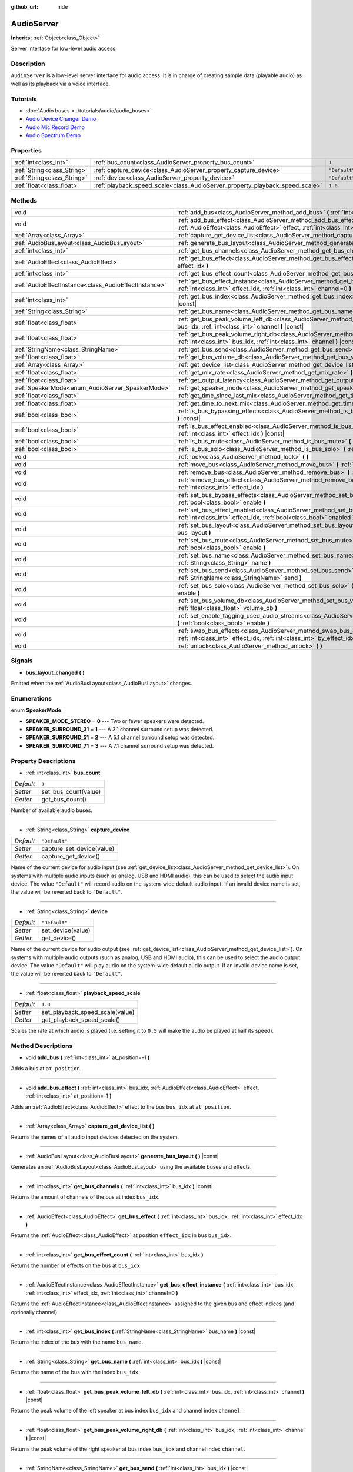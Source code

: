 :github_url: hide

.. DO NOT EDIT THIS FILE!!!
.. Generated automatically from Godot engine sources.
.. Generator: https://github.com/godotengine/godot/tree/master/doc/tools/make_rst.py.
.. XML source: https://github.com/godotengine/godot/tree/master/doc/classes/AudioServer.xml.

.. _class_AudioServer:

AudioServer
===========

**Inherits:** :ref:`Object<class_Object>`

Server interface for low-level audio access.

Description
-----------

``AudioServer`` is a low-level server interface for audio access. It is in charge of creating sample data (playable audio) as well as its playback via a voice interface.

Tutorials
---------

- :doc:`Audio buses <../tutorials/audio/audio_buses>`

- `Audio Device Changer Demo <https://godotengine.org/asset-library/asset/525>`__

- `Audio Mic Record Demo <https://godotengine.org/asset-library/asset/527>`__

- `Audio Spectrum Demo <https://godotengine.org/asset-library/asset/528>`__

Properties
----------

+-----------------------------+------------------------------------------------------------------------------+---------------+
| :ref:`int<class_int>`       | :ref:`bus_count<class_AudioServer_property_bus_count>`                       | ``1``         |
+-----------------------------+------------------------------------------------------------------------------+---------------+
| :ref:`String<class_String>` | :ref:`capture_device<class_AudioServer_property_capture_device>`             | ``"Default"`` |
+-----------------------------+------------------------------------------------------------------------------+---------------+
| :ref:`String<class_String>` | :ref:`device<class_AudioServer_property_device>`                             | ``"Default"`` |
+-----------------------------+------------------------------------------------------------------------------+---------------+
| :ref:`float<class_float>`   | :ref:`playback_speed_scale<class_AudioServer_property_playback_speed_scale>` | ``1.0``       |
+-----------------------------+------------------------------------------------------------------------------+---------------+

Methods
-------

+-------------------------------------------------------+-----------------------------------------------------------------------------------------------------------------------------------------------------------------------------------------------+
| void                                                  | :ref:`add_bus<class_AudioServer_method_add_bus>` **(** :ref:`int<class_int>` at_position=-1 **)**                                                                                             |
+-------------------------------------------------------+-----------------------------------------------------------------------------------------------------------------------------------------------------------------------------------------------+
| void                                                  | :ref:`add_bus_effect<class_AudioServer_method_add_bus_effect>` **(** :ref:`int<class_int>` bus_idx, :ref:`AudioEffect<class_AudioEffect>` effect, :ref:`int<class_int>` at_position=-1 **)**  |
+-------------------------------------------------------+-----------------------------------------------------------------------------------------------------------------------------------------------------------------------------------------------+
| :ref:`Array<class_Array>`                             | :ref:`capture_get_device_list<class_AudioServer_method_capture_get_device_list>` **(** **)**                                                                                                  |
+-------------------------------------------------------+-----------------------------------------------------------------------------------------------------------------------------------------------------------------------------------------------+
| :ref:`AudioBusLayout<class_AudioBusLayout>`           | :ref:`generate_bus_layout<class_AudioServer_method_generate_bus_layout>` **(** **)** |const|                                                                                                  |
+-------------------------------------------------------+-----------------------------------------------------------------------------------------------------------------------------------------------------------------------------------------------+
| :ref:`int<class_int>`                                 | :ref:`get_bus_channels<class_AudioServer_method_get_bus_channels>` **(** :ref:`int<class_int>` bus_idx **)** |const|                                                                          |
+-------------------------------------------------------+-----------------------------------------------------------------------------------------------------------------------------------------------------------------------------------------------+
| :ref:`AudioEffect<class_AudioEffect>`                 | :ref:`get_bus_effect<class_AudioServer_method_get_bus_effect>` **(** :ref:`int<class_int>` bus_idx, :ref:`int<class_int>` effect_idx **)**                                                    |
+-------------------------------------------------------+-----------------------------------------------------------------------------------------------------------------------------------------------------------------------------------------------+
| :ref:`int<class_int>`                                 | :ref:`get_bus_effect_count<class_AudioServer_method_get_bus_effect_count>` **(** :ref:`int<class_int>` bus_idx **)**                                                                          |
+-------------------------------------------------------+-----------------------------------------------------------------------------------------------------------------------------------------------------------------------------------------------+
| :ref:`AudioEffectInstance<class_AudioEffectInstance>` | :ref:`get_bus_effect_instance<class_AudioServer_method_get_bus_effect_instance>` **(** :ref:`int<class_int>` bus_idx, :ref:`int<class_int>` effect_idx, :ref:`int<class_int>` channel=0 **)** |
+-------------------------------------------------------+-----------------------------------------------------------------------------------------------------------------------------------------------------------------------------------------------+
| :ref:`int<class_int>`                                 | :ref:`get_bus_index<class_AudioServer_method_get_bus_index>` **(** :ref:`StringName<class_StringName>` bus_name **)** |const|                                                                 |
+-------------------------------------------------------+-----------------------------------------------------------------------------------------------------------------------------------------------------------------------------------------------+
| :ref:`String<class_String>`                           | :ref:`get_bus_name<class_AudioServer_method_get_bus_name>` **(** :ref:`int<class_int>` bus_idx **)** |const|                                                                                  |
+-------------------------------------------------------+-----------------------------------------------------------------------------------------------------------------------------------------------------------------------------------------------+
| :ref:`float<class_float>`                             | :ref:`get_bus_peak_volume_left_db<class_AudioServer_method_get_bus_peak_volume_left_db>` **(** :ref:`int<class_int>` bus_idx, :ref:`int<class_int>` channel **)** |const|                     |
+-------------------------------------------------------+-----------------------------------------------------------------------------------------------------------------------------------------------------------------------------------------------+
| :ref:`float<class_float>`                             | :ref:`get_bus_peak_volume_right_db<class_AudioServer_method_get_bus_peak_volume_right_db>` **(** :ref:`int<class_int>` bus_idx, :ref:`int<class_int>` channel **)** |const|                   |
+-------------------------------------------------------+-----------------------------------------------------------------------------------------------------------------------------------------------------------------------------------------------+
| :ref:`StringName<class_StringName>`                   | :ref:`get_bus_send<class_AudioServer_method_get_bus_send>` **(** :ref:`int<class_int>` bus_idx **)** |const|                                                                                  |
+-------------------------------------------------------+-----------------------------------------------------------------------------------------------------------------------------------------------------------------------------------------------+
| :ref:`float<class_float>`                             | :ref:`get_bus_volume_db<class_AudioServer_method_get_bus_volume_db>` **(** :ref:`int<class_int>` bus_idx **)** |const|                                                                        |
+-------------------------------------------------------+-----------------------------------------------------------------------------------------------------------------------------------------------------------------------------------------------+
| :ref:`Array<class_Array>`                             | :ref:`get_device_list<class_AudioServer_method_get_device_list>` **(** **)**                                                                                                                  |
+-------------------------------------------------------+-----------------------------------------------------------------------------------------------------------------------------------------------------------------------------------------------+
| :ref:`float<class_float>`                             | :ref:`get_mix_rate<class_AudioServer_method_get_mix_rate>` **(** **)** |const|                                                                                                                |
+-------------------------------------------------------+-----------------------------------------------------------------------------------------------------------------------------------------------------------------------------------------------+
| :ref:`float<class_float>`                             | :ref:`get_output_latency<class_AudioServer_method_get_output_latency>` **(** **)** |const|                                                                                                    |
+-------------------------------------------------------+-----------------------------------------------------------------------------------------------------------------------------------------------------------------------------------------------+
| :ref:`SpeakerMode<enum_AudioServer_SpeakerMode>`      | :ref:`get_speaker_mode<class_AudioServer_method_get_speaker_mode>` **(** **)** |const|                                                                                                        |
+-------------------------------------------------------+-----------------------------------------------------------------------------------------------------------------------------------------------------------------------------------------------+
| :ref:`float<class_float>`                             | :ref:`get_time_since_last_mix<class_AudioServer_method_get_time_since_last_mix>` **(** **)** |const|                                                                                          |
+-------------------------------------------------------+-----------------------------------------------------------------------------------------------------------------------------------------------------------------------------------------------+
| :ref:`float<class_float>`                             | :ref:`get_time_to_next_mix<class_AudioServer_method_get_time_to_next_mix>` **(** **)** |const|                                                                                                |
+-------------------------------------------------------+-----------------------------------------------------------------------------------------------------------------------------------------------------------------------------------------------+
| :ref:`bool<class_bool>`                               | :ref:`is_bus_bypassing_effects<class_AudioServer_method_is_bus_bypassing_effects>` **(** :ref:`int<class_int>` bus_idx **)** |const|                                                          |
+-------------------------------------------------------+-----------------------------------------------------------------------------------------------------------------------------------------------------------------------------------------------+
| :ref:`bool<class_bool>`                               | :ref:`is_bus_effect_enabled<class_AudioServer_method_is_bus_effect_enabled>` **(** :ref:`int<class_int>` bus_idx, :ref:`int<class_int>` effect_idx **)** |const|                              |
+-------------------------------------------------------+-----------------------------------------------------------------------------------------------------------------------------------------------------------------------------------------------+
| :ref:`bool<class_bool>`                               | :ref:`is_bus_mute<class_AudioServer_method_is_bus_mute>` **(** :ref:`int<class_int>` bus_idx **)** |const|                                                                                    |
+-------------------------------------------------------+-----------------------------------------------------------------------------------------------------------------------------------------------------------------------------------------------+
| :ref:`bool<class_bool>`                               | :ref:`is_bus_solo<class_AudioServer_method_is_bus_solo>` **(** :ref:`int<class_int>` bus_idx **)** |const|                                                                                    |
+-------------------------------------------------------+-----------------------------------------------------------------------------------------------------------------------------------------------------------------------------------------------+
| void                                                  | :ref:`lock<class_AudioServer_method_lock>` **(** **)**                                                                                                                                        |
+-------------------------------------------------------+-----------------------------------------------------------------------------------------------------------------------------------------------------------------------------------------------+
| void                                                  | :ref:`move_bus<class_AudioServer_method_move_bus>` **(** :ref:`int<class_int>` index, :ref:`int<class_int>` to_index **)**                                                                    |
+-------------------------------------------------------+-----------------------------------------------------------------------------------------------------------------------------------------------------------------------------------------------+
| void                                                  | :ref:`remove_bus<class_AudioServer_method_remove_bus>` **(** :ref:`int<class_int>` index **)**                                                                                                |
+-------------------------------------------------------+-----------------------------------------------------------------------------------------------------------------------------------------------------------------------------------------------+
| void                                                  | :ref:`remove_bus_effect<class_AudioServer_method_remove_bus_effect>` **(** :ref:`int<class_int>` bus_idx, :ref:`int<class_int>` effect_idx **)**                                              |
+-------------------------------------------------------+-----------------------------------------------------------------------------------------------------------------------------------------------------------------------------------------------+
| void                                                  | :ref:`set_bus_bypass_effects<class_AudioServer_method_set_bus_bypass_effects>` **(** :ref:`int<class_int>` bus_idx, :ref:`bool<class_bool>` enable **)**                                      |
+-------------------------------------------------------+-----------------------------------------------------------------------------------------------------------------------------------------------------------------------------------------------+
| void                                                  | :ref:`set_bus_effect_enabled<class_AudioServer_method_set_bus_effect_enabled>` **(** :ref:`int<class_int>` bus_idx, :ref:`int<class_int>` effect_idx, :ref:`bool<class_bool>` enabled **)**   |
+-------------------------------------------------------+-----------------------------------------------------------------------------------------------------------------------------------------------------------------------------------------------+
| void                                                  | :ref:`set_bus_layout<class_AudioServer_method_set_bus_layout>` **(** :ref:`AudioBusLayout<class_AudioBusLayout>` bus_layout **)**                                                             |
+-------------------------------------------------------+-----------------------------------------------------------------------------------------------------------------------------------------------------------------------------------------------+
| void                                                  | :ref:`set_bus_mute<class_AudioServer_method_set_bus_mute>` **(** :ref:`int<class_int>` bus_idx, :ref:`bool<class_bool>` enable **)**                                                          |
+-------------------------------------------------------+-----------------------------------------------------------------------------------------------------------------------------------------------------------------------------------------------+
| void                                                  | :ref:`set_bus_name<class_AudioServer_method_set_bus_name>` **(** :ref:`int<class_int>` bus_idx, :ref:`String<class_String>` name **)**                                                        |
+-------------------------------------------------------+-----------------------------------------------------------------------------------------------------------------------------------------------------------------------------------------------+
| void                                                  | :ref:`set_bus_send<class_AudioServer_method_set_bus_send>` **(** :ref:`int<class_int>` bus_idx, :ref:`StringName<class_StringName>` send **)**                                                |
+-------------------------------------------------------+-----------------------------------------------------------------------------------------------------------------------------------------------------------------------------------------------+
| void                                                  | :ref:`set_bus_solo<class_AudioServer_method_set_bus_solo>` **(** :ref:`int<class_int>` bus_idx, :ref:`bool<class_bool>` enable **)**                                                          |
+-------------------------------------------------------+-----------------------------------------------------------------------------------------------------------------------------------------------------------------------------------------------+
| void                                                  | :ref:`set_bus_volume_db<class_AudioServer_method_set_bus_volume_db>` **(** :ref:`int<class_int>` bus_idx, :ref:`float<class_float>` volume_db **)**                                           |
+-------------------------------------------------------+-----------------------------------------------------------------------------------------------------------------------------------------------------------------------------------------------+
| void                                                  | :ref:`set_enable_tagging_used_audio_streams<class_AudioServer_method_set_enable_tagging_used_audio_streams>` **(** :ref:`bool<class_bool>` enable **)**                                       |
+-------------------------------------------------------+-----------------------------------------------------------------------------------------------------------------------------------------------------------------------------------------------+
| void                                                  | :ref:`swap_bus_effects<class_AudioServer_method_swap_bus_effects>` **(** :ref:`int<class_int>` bus_idx, :ref:`int<class_int>` effect_idx, :ref:`int<class_int>` by_effect_idx **)**           |
+-------------------------------------------------------+-----------------------------------------------------------------------------------------------------------------------------------------------------------------------------------------------+
| void                                                  | :ref:`unlock<class_AudioServer_method_unlock>` **(** **)**                                                                                                                                    |
+-------------------------------------------------------+-----------------------------------------------------------------------------------------------------------------------------------------------------------------------------------------------+

Signals
-------

.. _class_AudioServer_signal_bus_layout_changed:

- **bus_layout_changed** **(** **)**

Emitted when the :ref:`AudioBusLayout<class_AudioBusLayout>` changes.

Enumerations
------------

.. _enum_AudioServer_SpeakerMode:

.. _class_AudioServer_constant_SPEAKER_MODE_STEREO:

.. _class_AudioServer_constant_SPEAKER_SURROUND_31:

.. _class_AudioServer_constant_SPEAKER_SURROUND_51:

.. _class_AudioServer_constant_SPEAKER_SURROUND_71:

enum **SpeakerMode**:

- **SPEAKER_MODE_STEREO** = **0** --- Two or fewer speakers were detected.

- **SPEAKER_SURROUND_31** = **1** --- A 3.1 channel surround setup was detected.

- **SPEAKER_SURROUND_51** = **2** --- A 5.1 channel surround setup was detected.

- **SPEAKER_SURROUND_71** = **3** --- A 7.1 channel surround setup was detected.

Property Descriptions
---------------------

.. _class_AudioServer_property_bus_count:

- :ref:`int<class_int>` **bus_count**

+-----------+----------------------+
| *Default* | ``1``                |
+-----------+----------------------+
| *Setter*  | set_bus_count(value) |
+-----------+----------------------+
| *Getter*  | get_bus_count()      |
+-----------+----------------------+

Number of available audio buses.

----

.. _class_AudioServer_property_capture_device:

- :ref:`String<class_String>` **capture_device**

+-----------+---------------------------+
| *Default* | ``"Default"``             |
+-----------+---------------------------+
| *Setter*  | capture_set_device(value) |
+-----------+---------------------------+
| *Getter*  | capture_get_device()      |
+-----------+---------------------------+

Name of the current device for audio input (see :ref:`get_device_list<class_AudioServer_method_get_device_list>`). On systems with multiple audio inputs (such as analog, USB and HDMI audio), this can be used to select the audio input device. The value ``"Default"`` will record audio on the system-wide default audio input. If an invalid device name is set, the value will be reverted back to ``"Default"``.

----

.. _class_AudioServer_property_device:

- :ref:`String<class_String>` **device**

+-----------+-------------------+
| *Default* | ``"Default"``     |
+-----------+-------------------+
| *Setter*  | set_device(value) |
+-----------+-------------------+
| *Getter*  | get_device()      |
+-----------+-------------------+

Name of the current device for audio output (see :ref:`get_device_list<class_AudioServer_method_get_device_list>`). On systems with multiple audio outputs (such as analog, USB and HDMI audio), this can be used to select the audio output device. The value ``"Default"`` will play audio on the system-wide default audio output. If an invalid device name is set, the value will be reverted back to ``"Default"``.

----

.. _class_AudioServer_property_playback_speed_scale:

- :ref:`float<class_float>` **playback_speed_scale**

+-----------+---------------------------------+
| *Default* | ``1.0``                         |
+-----------+---------------------------------+
| *Setter*  | set_playback_speed_scale(value) |
+-----------+---------------------------------+
| *Getter*  | get_playback_speed_scale()      |
+-----------+---------------------------------+

Scales the rate at which audio is played (i.e. setting it to ``0.5`` will make the audio be played at half its speed).

Method Descriptions
-------------------

.. _class_AudioServer_method_add_bus:

- void **add_bus** **(** :ref:`int<class_int>` at_position=-1 **)**

Adds a bus at ``at_position``.

----

.. _class_AudioServer_method_add_bus_effect:

- void **add_bus_effect** **(** :ref:`int<class_int>` bus_idx, :ref:`AudioEffect<class_AudioEffect>` effect, :ref:`int<class_int>` at_position=-1 **)**

Adds an :ref:`AudioEffect<class_AudioEffect>` effect to the bus ``bus_idx`` at ``at_position``.

----

.. _class_AudioServer_method_capture_get_device_list:

- :ref:`Array<class_Array>` **capture_get_device_list** **(** **)**

Returns the names of all audio input devices detected on the system.

----

.. _class_AudioServer_method_generate_bus_layout:

- :ref:`AudioBusLayout<class_AudioBusLayout>` **generate_bus_layout** **(** **)** |const|

Generates an :ref:`AudioBusLayout<class_AudioBusLayout>` using the available buses and effects.

----

.. _class_AudioServer_method_get_bus_channels:

- :ref:`int<class_int>` **get_bus_channels** **(** :ref:`int<class_int>` bus_idx **)** |const|

Returns the amount of channels of the bus at index ``bus_idx``.

----

.. _class_AudioServer_method_get_bus_effect:

- :ref:`AudioEffect<class_AudioEffect>` **get_bus_effect** **(** :ref:`int<class_int>` bus_idx, :ref:`int<class_int>` effect_idx **)**

Returns the :ref:`AudioEffect<class_AudioEffect>` at position ``effect_idx`` in bus ``bus_idx``.

----

.. _class_AudioServer_method_get_bus_effect_count:

- :ref:`int<class_int>` **get_bus_effect_count** **(** :ref:`int<class_int>` bus_idx **)**

Returns the number of effects on the bus at ``bus_idx``.

----

.. _class_AudioServer_method_get_bus_effect_instance:

- :ref:`AudioEffectInstance<class_AudioEffectInstance>` **get_bus_effect_instance** **(** :ref:`int<class_int>` bus_idx, :ref:`int<class_int>` effect_idx, :ref:`int<class_int>` channel=0 **)**

Returns the :ref:`AudioEffectInstance<class_AudioEffectInstance>` assigned to the given bus and effect indices (and optionally channel).

----

.. _class_AudioServer_method_get_bus_index:

- :ref:`int<class_int>` **get_bus_index** **(** :ref:`StringName<class_StringName>` bus_name **)** |const|

Returns the index of the bus with the name ``bus_name``.

----

.. _class_AudioServer_method_get_bus_name:

- :ref:`String<class_String>` **get_bus_name** **(** :ref:`int<class_int>` bus_idx **)** |const|

Returns the name of the bus with the index ``bus_idx``.

----

.. _class_AudioServer_method_get_bus_peak_volume_left_db:

- :ref:`float<class_float>` **get_bus_peak_volume_left_db** **(** :ref:`int<class_int>` bus_idx, :ref:`int<class_int>` channel **)** |const|

Returns the peak volume of the left speaker at bus index ``bus_idx`` and channel index ``channel``.

----

.. _class_AudioServer_method_get_bus_peak_volume_right_db:

- :ref:`float<class_float>` **get_bus_peak_volume_right_db** **(** :ref:`int<class_int>` bus_idx, :ref:`int<class_int>` channel **)** |const|

Returns the peak volume of the right speaker at bus index ``bus_idx`` and channel index ``channel``.

----

.. _class_AudioServer_method_get_bus_send:

- :ref:`StringName<class_StringName>` **get_bus_send** **(** :ref:`int<class_int>` bus_idx **)** |const|

Returns the name of the bus that the bus at index ``bus_idx`` sends to.

----

.. _class_AudioServer_method_get_bus_volume_db:

- :ref:`float<class_float>` **get_bus_volume_db** **(** :ref:`int<class_int>` bus_idx **)** |const|

Returns the volume of the bus at index ``bus_idx`` in dB.

----

.. _class_AudioServer_method_get_device_list:

- :ref:`Array<class_Array>` **get_device_list** **(** **)**

Returns the names of all audio devices detected on the system.

----

.. _class_AudioServer_method_get_mix_rate:

- :ref:`float<class_float>` **get_mix_rate** **(** **)** |const|

Returns the sample rate at the output of the ``AudioServer``.

----

.. _class_AudioServer_method_get_output_latency:

- :ref:`float<class_float>` **get_output_latency** **(** **)** |const|

Returns the audio driver's output latency.

----

.. _class_AudioServer_method_get_speaker_mode:

- :ref:`SpeakerMode<enum_AudioServer_SpeakerMode>` **get_speaker_mode** **(** **)** |const|

Returns the speaker configuration.

----

.. _class_AudioServer_method_get_time_since_last_mix:

- :ref:`float<class_float>` **get_time_since_last_mix** **(** **)** |const|

Returns the relative time since the last mix occurred.

----

.. _class_AudioServer_method_get_time_to_next_mix:

- :ref:`float<class_float>` **get_time_to_next_mix** **(** **)** |const|

Returns the relative time until the next mix occurs.

----

.. _class_AudioServer_method_is_bus_bypassing_effects:

- :ref:`bool<class_bool>` **is_bus_bypassing_effects** **(** :ref:`int<class_int>` bus_idx **)** |const|

If ``true``, the bus at index ``bus_idx`` is bypassing effects.

----

.. _class_AudioServer_method_is_bus_effect_enabled:

- :ref:`bool<class_bool>` **is_bus_effect_enabled** **(** :ref:`int<class_int>` bus_idx, :ref:`int<class_int>` effect_idx **)** |const|

If ``true``, the effect at index ``effect_idx`` on the bus at index ``bus_idx`` is enabled.

----

.. _class_AudioServer_method_is_bus_mute:

- :ref:`bool<class_bool>` **is_bus_mute** **(** :ref:`int<class_int>` bus_idx **)** |const|

If ``true``, the bus at index ``bus_idx`` is muted.

----

.. _class_AudioServer_method_is_bus_solo:

- :ref:`bool<class_bool>` **is_bus_solo** **(** :ref:`int<class_int>` bus_idx **)** |const|

If ``true``, the bus at index ``bus_idx`` is in solo mode.

----

.. _class_AudioServer_method_lock:

- void **lock** **(** **)**

Locks the audio driver's main loop.

\ **Note:** Remember to unlock it afterwards.

----

.. _class_AudioServer_method_move_bus:

- void **move_bus** **(** :ref:`int<class_int>` index, :ref:`int<class_int>` to_index **)**

Moves the bus from index ``index`` to index ``to_index``.

----

.. _class_AudioServer_method_remove_bus:

- void **remove_bus** **(** :ref:`int<class_int>` index **)**

Removes the bus at index ``index``.

----

.. _class_AudioServer_method_remove_bus_effect:

- void **remove_bus_effect** **(** :ref:`int<class_int>` bus_idx, :ref:`int<class_int>` effect_idx **)**

Removes the effect at index ``effect_idx`` from the bus at index ``bus_idx``.

----

.. _class_AudioServer_method_set_bus_bypass_effects:

- void **set_bus_bypass_effects** **(** :ref:`int<class_int>` bus_idx, :ref:`bool<class_bool>` enable **)**

If ``true``, the bus at index ``bus_idx`` is bypassing effects.

----

.. _class_AudioServer_method_set_bus_effect_enabled:

- void **set_bus_effect_enabled** **(** :ref:`int<class_int>` bus_idx, :ref:`int<class_int>` effect_idx, :ref:`bool<class_bool>` enabled **)**

If ``true``, the effect at index ``effect_idx`` on the bus at index ``bus_idx`` is enabled.

----

.. _class_AudioServer_method_set_bus_layout:

- void **set_bus_layout** **(** :ref:`AudioBusLayout<class_AudioBusLayout>` bus_layout **)**

Overwrites the currently used :ref:`AudioBusLayout<class_AudioBusLayout>`.

----

.. _class_AudioServer_method_set_bus_mute:

- void **set_bus_mute** **(** :ref:`int<class_int>` bus_idx, :ref:`bool<class_bool>` enable **)**

If ``true``, the bus at index ``bus_idx`` is muted.

----

.. _class_AudioServer_method_set_bus_name:

- void **set_bus_name** **(** :ref:`int<class_int>` bus_idx, :ref:`String<class_String>` name **)**

Sets the name of the bus at index ``bus_idx`` to ``name``.

----

.. _class_AudioServer_method_set_bus_send:

- void **set_bus_send** **(** :ref:`int<class_int>` bus_idx, :ref:`StringName<class_StringName>` send **)**

Connects the output of the bus at ``bus_idx`` to the bus named ``send``.

----

.. _class_AudioServer_method_set_bus_solo:

- void **set_bus_solo** **(** :ref:`int<class_int>` bus_idx, :ref:`bool<class_bool>` enable **)**

If ``true``, the bus at index ``bus_idx`` is in solo mode.

----

.. _class_AudioServer_method_set_bus_volume_db:

- void **set_bus_volume_db** **(** :ref:`int<class_int>` bus_idx, :ref:`float<class_float>` volume_db **)**

Sets the volume of the bus at index ``bus_idx`` to ``volume_db``.

----

.. _class_AudioServer_method_set_enable_tagging_used_audio_streams:

- void **set_enable_tagging_used_audio_streams** **(** :ref:`bool<class_bool>` enable **)**

----

.. _class_AudioServer_method_swap_bus_effects:

- void **swap_bus_effects** **(** :ref:`int<class_int>` bus_idx, :ref:`int<class_int>` effect_idx, :ref:`int<class_int>` by_effect_idx **)**

Swaps the position of two effects in bus ``bus_idx``.

----

.. _class_AudioServer_method_unlock:

- void **unlock** **(** **)**

Unlocks the audio driver's main loop. (After locking it, you should always unlock it.)

.. |virtual| replace:: :abbr:`virtual (This method should typically be overridden by the user to have any effect.)`
.. |const| replace:: :abbr:`const (This method has no side effects. It doesn't modify any of the instance's member variables.)`
.. |vararg| replace:: :abbr:`vararg (This method accepts any number of arguments after the ones described here.)`
.. |constructor| replace:: :abbr:`constructor (This method is used to construct a type.)`
.. |static| replace:: :abbr:`static (This method doesn't need an instance to be called, so it can be called directly using the class name.)`
.. |operator| replace:: :abbr:`operator (This method describes a valid operator to use with this type as left-hand operand.)`
